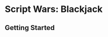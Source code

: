 * Script Wars: Blackjack

** Getting Started

# Fork this repo
# Make a branch like =git checkout -b my_name/my_ai_name=
# Run =bundle exec thor new_ai my_ai_name= to get a new ai
# Test it locally with =bin/runner=
# Commit it and make a pull request
